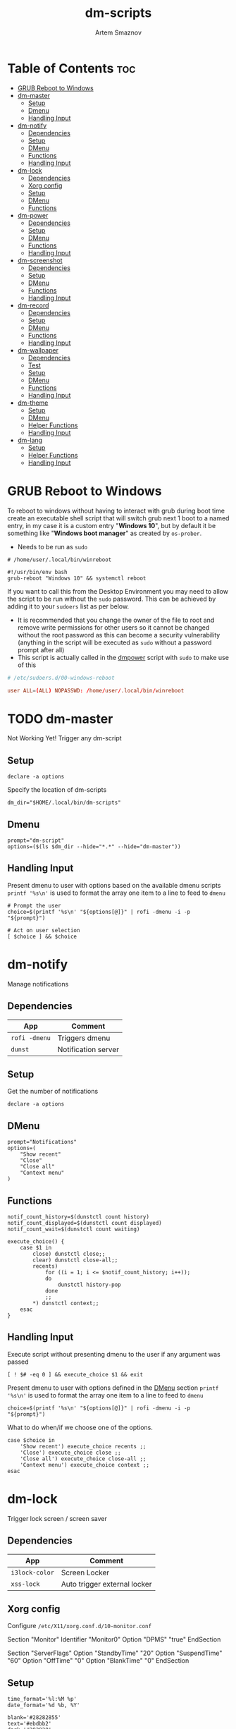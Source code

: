 #+TITLE: dm-scripts
#+AUTHOR: Artem Smaznov
#+DESCRIPTION: A collection of dmenu scripts
#+STARTUP: overview

* Table of Contents :toc:
- [[#grub-reboot-to-windows][GRUB Reboot to Windows]]
- [[#dm-master][dm-master]]
  - [[#setup][Setup]]
  - [[#dmenu][Dmenu]]
  - [[#handling-input][Handling Input]]
- [[#dm-notify][dm-notify]]
  - [[#dependencies][Dependencies]]
  - [[#setup-1][Setup]]
  - [[#dmenu-1][DMenu]]
  - [[#functions][Functions]]
  - [[#handling-input-1][Handling Input]]
- [[#dm-lock][dm-lock]]
  - [[#dependencies-1][Dependencies]]
  - [[#xorg-config][Xorg config]]
  - [[#setup-2][Setup]]
  - [[#dmenu-2][DMenu]]
  - [[#functions-1][Functions]]
- [[#dm-power][dm-power]]
  - [[#dependencies-2][Dependencies]]
  - [[#setup-3][Setup]]
  - [[#dmenu-3][DMenu]]
  - [[#functions-2][Functions]]
  - [[#handling-input-2][Handling Input]]
- [[#dm-screenshot][dm-screenshot]]
  - [[#dependencies-3][Dependencies]]
  - [[#setup-4][Setup]]
  - [[#dmenu-4][DMenu]]
  - [[#functions-3][Functions]]
  - [[#handling-input-3][Handling Input]]
- [[#dm-record][dm-record]]
  - [[#dependencies-4][Dependencies]]
  - [[#setup-5][Setup]]
  - [[#dmenu-5][DMenu]]
  - [[#functions-4][Functions]]
  - [[#handling-input-4][Handling Input]]
- [[#dm-wallpaper][dm-wallpaper]]
  - [[#dependencies-5][Dependencies]]
  - [[#test][Test]]
  - [[#setup-6][Setup]]
  - [[#dmenu-6][DMenu]]
  - [[#functions-5][Functions]]
  - [[#handling-input-5][Handling Input]]
- [[#dm-theme][dm-theme]]
  - [[#setup-7][Setup]]
  - [[#dmenu-7][DMenu]]
  - [[#helper-functions][Helper Functions]]
  - [[#handling-input-6][Handling Input]]
- [[#dm-lang][dm-lang]]
  - [[#setup-8][Setup]]
  - [[#helper-functions-1][Helper Functions]]
  - [[#handling-input-7][Handling Input]]

* GRUB Reboot to Windows
To reboot to windows without having to interact with grub during boot time create an executable shell script that will switch grub next 1 boot to a named entry, in my case it is a custom entry "*Windows 10*", but by default it be something like "*Windows boot manager*" as created by =os-prober=.
- Needs to be run as =sudo=
#+begin_src shell
# /home/user/.local/bin/winreboot

#!/usr/bin/env bash
grub-reboot "Windows 10" && systemctl reboot
#+end_src

If you want to call this from the Desktop Environment you may need to allow the script to be run without the =sudo= password. This can be achieved by adding it to your =sudoers= list as per below.
- It is recommended that you change the owner of the file to root and remove write permissions for other users so it cannot be changed without the root password as this can become a security vulnerability (anything in the script will be executed as =sudo= without a password prompt after all)
- This script is actually called in the [[#power][dmpower]] script with =sudo= to make use of this
#+begin_src conf
# /etc/sudoers.d/00-windows-reboot

user ALL=(ALL) NOPASSWD: /home/user/.local/bin/winreboot
#+end_src

* TODO dm-master
Not Working Yet!
Trigger any dm-script
** Setup
#+begin_src shell :tangle dm-master :shebang #!/usr/bin/env bash
declare -a options
#+end_src

Specify the location of dm-scripts
#+begin_src shell :tangle dm-master
dm_dir="$HOME/.local/bin/dm-scripts"
#+end_src

** Dmenu
#+begin_src shell :tangle dm-master
prompt="dm-script"
options=($(ls $dm_dir --hide="*.*" --hide="dm-master"))
#+end_src

** Handling Input
Present dmenu to user with options based on the available dmenu scripts
=printf '%s\n'= is used to format the array one item to a line to feed to =dmenu=
#+begin_src shell :tangle dm-master
# Prompt the user
choice=$(printf '%s\n' "${options[@]}" | rofi -dmenu -i -p "${prompt}")

# Act on user selection
[ $choice ] && $choice
#+end_src

* dm-notify
Manage notifications
** Dependencies
|-------------+---------------------|
| App         | Comment             |
|-------------+---------------------|
| =rofi -dmenu= | Triggers dmenu      |
| =dunst=       | Notification server |
|-------------+---------------------|

** Setup
Get the number of notifications
#+begin_src shell :tangle dm-notify :shebang #!/usr/bin/env bash
declare -a options
#+end_src

** DMenu
#+begin_src shell :tangle dm-notify
prompt="Notifications"
options=(
    "Show recent"
    "Close"
    "Close all"
    "Context menu"
)
#+end_src

** Functions
#+begin_src shell :tangle dm-notify
notif_count_history=$(dunstctl count history)
notif_count_displayed=$(dunstctl count displayed)
notif_count_wait=$(dunstctl count waiting)

execute_choice() {
    case $1 in
        close) dunstctl close;;
        clear) dunstctl close-all;;
        recents)
            for ((i = 1; i <= $notif_count_history; i++));
            do
                dunstctl history-pop
            done
            ;;
        ,*) dunstctl context;;
    esac
}
#+end_src

** Handling Input
Execute script without presenting dmenu to the user if any argument was passed
#+begin_src shell :tangle dm-notify
[ ! $# -eq 0 ] && execute_choice $1 && exit
#+end_src

Present dmenu to user with options defined in the [[#dmenu][DMenu]] section
=printf '%s\n'= is used to format the array one item to a line to feed to =dmenu=
#+begin_src shell :tangle dm-notify
choice=$(printf '%s\n' "${options[@]}" | rofi -dmenu -i -p "${prompt}")
#+end_src

What to do when/if we choose one of the options.
#+begin_src shell :tangle dm-notify
case $choice in
    'Show recent') execute_choice recents ;;
    'Close') execute_choice close ;;
    'Close all') execute_choice close-all ;;
    'Context menu') execute_choice context ;;
esac
#+end_src

* dm-lock
Trigger lock screen / screen saver
** Dependencies
|--------------+------------------------------|
| App          | Comment                      |
|--------------+------------------------------|
| =i3lock-color= | Screen Locker                |
| =xss-lock=     | Auto trigger external locker |
|--------------+------------------------------|

** Xorg config
Configure =/etc/X11/xorg.conf.d/10-monitor.conf=
#+begin_example conf
Section "Monitor"
    Identifier     "Monitor0"
    Option         "DPMS" "true"
EndSection

Section "ServerFlags"
    Option "StandbyTime" "20"
    Option "SuspendTime" "60"
    Option "OffTime" "0"
    Option "BlankTime" "0"
EndSection
#+end_example

** Setup
#+begin_src shell :tangle dm-lock :shebang #!/bin/sh
time_format='%l:%M %p'
date_format='%d %b, %Y'

blank='#28282855'
text='#ebdbb2'
dark='#282828'
default='#fabd2fcc'
wrong='#fb4934bb'
verifying='#b8bb26cb'
type='#d65d0e'
delete='#cc241d'
#+end_src

** DMenu
#+begin_src shell :tangle dm-lock
prompt="Lock Screen"
options=(
    "lock"
    "daemon"
)
#+end_src

** Functions
For debugging purposes add =--no-verif=
#+begin_src shell :tangle dm-lock
i3lock \
    --clock \
    --screen 1 \
    --ignore-empty-password \
    --pass-media-keys --pass-screen-keys --pass-volume-keys \
    \
    --time-str="$time_format" --date-str="$date_format" \
    --greeter-text="Type password to unlock..." \
    --time-pos="w-w/2:y+200" --date-pos="tx:ty+50" \
    --layout-pos="ix:iy+100" \
    \
    --radius=200 --ring-width=10 \
    --time-size=120 --date-size=32 --layout-size=22 \
    --keylayout=2 \
    \
    --color=$blank \
    --time-color=$text --date-color=$text --greeter-color=$text --layout-color=$text --modif-color=$text         \
    \
    --separator-color=$default --line-color=$blank \
    --keyhl-color=$type --bshl-color=$delete \
    --ring-color=$default      --inside-color=$blank        \
    --ringver-color=$verifying --insidever-color=$verifying --verif-color=$dark          \
    --ringwrong-color=$wrong   --insidewrong-color=$wrong   --wrong-color=$dark
#+end_src

* dm-power
Power controls (Suspend, Reboot, Shutdown, etc.)
** Dependencies
|--------------+-------------------------|
| App          | Comment                 |
|--------------+-------------------------|
| =rofi -dmenu=  | Triggers dmenu          |
| =systemd=      | System management       |
| =xscreensaver= | Toggle screensaver      |
| =notify-send=  | Trigger a notifications |
|--------------+-------------------------|
** Setup
#+begin_src shell :tangle dm-power :shebang #!/usr/bin/env bash
declare -a options
#+end_src

Define =LOCKER= in =.xprofile= to set to different locker program
#+begin_src shell :tangle dm-power
# LOCKER="${LOCKER:-lock}"
LOCKER="$HOME/.local/bin/dm-scripts/dm-lock"
# LOCKER="xscreensaver-command -lock"

# use notify-send if run in dumb term
output="echo"
if [[ ${TERM} == 'dumb' ]]; then
    output="notify-send"
fi

yesno() {
    # shellcheck disable=SC2005
    echo "$(echo -e "No\nYes" | rofi -dmenu -i -p "${1}")"
}

declare -a managers=(
    "awesome"
    "bspwm"
    "dwm"
    "spectrwm"
    "xmonad"
    "qtile"
)
#+end_src

** DMenu
#+begin_src shell :tangle dm-power
prompt="Shutdown menu"
declare -a options=(
    "Suspend"
    "Reboot"
    "Shutdown"
    "Logout"
    "Lock screen"
    "Reboot to Windows"
    "Quit"
)
#+end_src

** Functions
Check [[#grub-reboot-to-windows][GRUB Reboot to Windows]] for the =winreboot= script setup
#+begin_src shell :tangle dm-power
execute_choice() {
    if [[ $1 == 'lock' ]]; then ${LOCKER}
    elif [[ $1 == 'reboot' ]]; then systemctl reboot
    elif [[ $1 == 'windows' ]]; then sudo $HOME/.local/bin/winreboot
    elif [[ $1 == 'poweroff' ]]; then systemctl poweroff
    elif [[ $1 == 'suspend' ]]; then systemctl suspend
    elif [[ $1 == 'quit' ]]; then ${output} "Program terminated." && exit 0
    else ${output} "Program terminated." && exit 0
    fi
}
#+end_src

** Handling Input
Execute script without presenting dmenu to the user if any argument was passed
#+begin_src shell :tangle dm-power
[ ! $# -eq 0 ] && execute_choice $1 && exit
#+end_src

Present dmenu to user with options defined in the [[#dmenu-1][DMenu]] section
=printf '%s\n'= is used to format the array one item to a line to feed to =dmenu=
#+begin_src shell :tangle dm-power
# Prompt the user
choice=$(printf '%s\n' "${options[@]}" | rofi -dmenu -i -p "${prompt}")
#+end_src

What to do when/if we choose one of the options.
#+begin_src shell :tangle dm-power
case $choice in
    'Logout')
        if [[ $(yesno "Logout?") == "Yes" ]]; then
            for manager in "${managers[@]}"; do
                killall "${manager}" || ${output} "Process ${manager} was not running."
            done
        else
            ${output} "User chose not to logout." && exit 1
        fi
        ;;
    'Lock screen') execute_choice lock ;;
    'Reboot')
        if [[ $(yesno "Reboot?") == "Yes" ]]; then
            execute_choice reboot
        else
            ${output} "User chose not to reboot." && exit 0
        fi
        ;;
    'Reboot to Windows')
        if [[ $(yesno "Reboot?") == "Yes" ]]; then
            execute_choice windows
        else
            ${output} "User chose not to reboot." && exit 0
        fi
        ;;
    'Shutdown')
        if [[ $(yesno "Shutdown?") == "Yes" ]]; then
            execute_choice poweroff
        else
            ${output} "User chose not to shutdown." && exit 0
        fi
        ;;
    'Suspend')
        if [[ $(yesno "Suspend?") == "Yes" ]]; then
            execute_choice suspend
        else
            ${output} "User chose not to suspend." && exit 0
        fi
        ;;
    'Quit') execute_choice quit ;;
    # It is a common practice to use the wildcard asterisk symbol (*) as a final
    # pattern to define the default case. This pattern will always match.
    ,*)
        exit 0
        ;;
esac
#+end_src

* dm-screenshot
Take screenshots
** Dependencies
|-----------------+--------------------|
| App             | Comment            |
|-----------------+--------------------|
| =rofi -dmenu=     | Triggers dmenu     |
| =maim=            | Screenshot tool    |
| =xrandr=          | Screen management  |
| =xdotool=         | Get active window  |
| =xclip= / =wl-copy= | Save to clipboard  |
| =paplay=          | Play shutter sound |
|-----------------+--------------------|

** Setup
#+begin_src shell :tangle dm-screenshot :shebang #!/usr/bin/env bash
# Set with the flags "-e", "-u","-o pipefail" cause the script to fail
# if certain things happen, which is a good thing.  Otherwise, we can
# get hidden bugs that are hard to discover.
set -euo pipefail
declare -a options
#+end_src

Specifying a directory to save our screenshots and make sure it exists
#+begin_src shell :tangle dm-screenshot
screen_dir="$(xdg-user-dir PICTURES)/screenshots"
mkdir -p "${screen_dir}"
#+end_src

Filename Time Stamp Format
#+begin_src shell :tangle dm-screenshot
timestamp='+%Y-%m-%d_%T'
#+end_src

Shutter sound file
#+begin_src shell :tangle dm-screenshot
shutter="/usr/share/sounds/freedesktop/stereo/camera-shutter.oga" 
#+end_src

** DMenu
#+begin_src shell :tangle dm-screenshot
prompt="Select what to screenshot"
options=(
    "full"
    "screen"
    "window"
    "area"
)
#+end_src

** Functions
*** Monitors
Get monitors and their settings for maim
#+begin_src shell :tangle dm-screenshot
displays=$(xrandr --listactivemonitors | grep '+' | awk '{print $4, $3}' | awk -F'[x/+* ]' '{print $1,$2"x"$4"+"$6"+"$7}')
#+end_src

Add monitor data
#+begin_src shell :tangle dm-screenshot
IFS=$'\n'
declare -A display_mode

for d in ${displays}; do
    name=$(echo "${d}" | awk '{print $1}')
    area="$(echo "${d}" | awk '{print $2}')"
    display_mode[${name}]="${area}"
done

unset IFS
#+end_src

*** Timestamp
#+begin_src shell :tangle dm-screenshot
getTimeStamp() {
    date "$timestamp"
}
#+end_src

*** Active Window
#+begin_src shell :tangle dm-screenshot
getActiveWindow() {
    xdotool getactivewindow
}
#+end_src

*** Clipboard
#+begin_src shell :tangle dm-screenshot
saveToClipboard() {
    case "$XDG_SESSION_TYPE" in
        'x11') xclip -selection clipboard -t image/png;;
        'wayland') wl-copy -t image/png;;
        ,*) err "Unknown display server";;
    esac
}
#+end_src

*** Main
#+begin_src shell :tangle dm-screenshot
main() {
    local maim_args=""

    case $1 in
        full) 
            message="Full desktop"
        ;;
        screen) 
            maim_args="--geometry=${display_mode['DVI-D-0']}"
            message="Main monitor"
        ;;
        window) 
            maim_args="--capturebackground -i $(getActiveWindow)" 
            message="Active window"
        ;;
        area) 
            maim_args="--capturebackground --select -n"
            message="Area selection"
        ;;
        ,*)
            echo -e "Only the following arguments are accepted:\n"
            printf '%s\n' "${options[@]}"
            exit 1
        ;;
    esac

    file_name="screenshot-$(getTimeStamp).png"

    maim -u ${maim_args} | tee "${screen_dir}/$file_name" | saveToClipboard || exit 1
    paplay "$shutter" & notify-send "Screenshot saved!" "$message"
}
#+end_src

** Handling Input
Execute script without presenting dmenu to the user if any argument was passed
#+begin_src shell :tangle dm-screenshot
[ ! $# -eq 0 ] && main $1 && exit
#+end_src

Present dmenu to user with options defined in the [[#dmenu-2][DMenu]] section
=printf '%s\n'= is used to format the array one item to a line to feed to =dmenu=
#+begin_src shell :tangle dm-screenshot
# Prompt the user
choice=$(printf '%s\n' "${options[@]}" | rofi -dmenu -i -p "${prompt}")

# Act on user selection
[ $choice ] && main $choice
#+end_src

* dm-record
Record video/audio
** Dependencies
|-------------+--------------------------|
| App         | Comment                  |
|-------------+--------------------------|
| =rofi -dmenu= | Triggers dmenu           |
| =ffmpeg=      | Video converter/recorder |
| =slop=        | Window selector          |
|-------------+--------------------------|

** Setup
#+begin_src shell :tangle dm-record :shebang #!/usr/bin/env bash
record_dir="$(xdg-user-dir VIDEOS)/recordings"
resolution='1920x1080'
timestamp='+%Y-%m-%d_%T'
fps='30'
#+end_src

Tracking process
#+begin_src shell :tangle dm-record
rec_proc="/tmp/recordingpid"
#+end_src

** DMenu
#+begin_src shell :tangle dm-record
prompt="Record"
options=(
    "Screen"
    "Audio"
    "Camera"
)
#+end_src

** Functions
#+begin_src shell :tangle dm-record
yesno() {
    echo "$(echo -e "No\nYes" | rofi -dmenu -i -p "${1}")"
}

start_recording() {
    case "$1" in
        Screen) screen_capture;;
        Audio) echo audio;;
        Camera) echo camera;;
        *) echo Invalid input;;
    esac
}

stop_recording() {
    rec_pid="$(cat $rec_proc)"

    # kill with SIGTERM, allowing finishing touches.
    kill -15 "$rec_pid"
    rm -f $rec_proc

    # even after SIGTERM, ffmpeg may still run, so SIGKILL it.
    sleep 3
    kill -9 "$rec_pid"
    exit
}

# check audio sources with pactl list sources | grep Name
screen_capture() {
    ffmpeg \
        -video_size $resolution -framerate $fps \
        -f x11grab -i "$DISPLAY" \
        -f pulse -ac 2 -i alsa_output.usb-Focusrite_Scarlett_2i2_USB_Y86EP6H211E46C-00.analog-stereo.monitor \
        -codec:v libx264 -preset ultrafast \
        -codec:a copy \
        $record_dir/dm-$(date $timestamp).mkv &
    echo $! > $rec_proc
}
#+end_src

** Handling Input
Check if there is an active recordings and prompt user to stop it
#+begin_src shell :tangle dm-record
if [ -f $rec_proc ]
then [ $(yesno "Stop Active Recording?") = "Yes" ] && stop_recording || exit
#+end_src

Check if any arguments were passed to the script to avoid triggering dmenu
#+begin_src shell :tangle dm-record
elif [ ! $# -eq 0 ]
#+end_src

Execute script without presenting dmenu to the user if an argument was passed
#+begin_src shell :tangle dm-record
then start_recording $1
#+end_src

If no arguments were passed, present dmenu to user
=printf '%s\n'= is used to format the array one item to a line to feed to =dmenu=
#+begin_src shell :tangle dm-record
else
    # Prompt the user
    choice=$(printf '%s\n' "${options[@]}" | rofi -dmenu -i -p "${prompt}")

    # Act on user selection
    [ $choice ] && start_recording $choice
fi
#+end_src

* dm-wallpaper
Set random wallpapers
** Dependencies
|-------------+----------------------|
| App         | Comment              |
|-------------+----------------------|
| =rofi -dmenu= | Triggers dmenu       |
| =xrandr=      | Screen management    |
| =nitrogen=    | Wallpaper management |
|-------------+----------------------|

** Test
#+begin_src shell :tangle dm-test :shebang #!/usr/bin/env bash
wall_dir="$HOME/Pictures/wallpapers"
test_dir="$wall_dir/gruvbox/*"

getWallpaperByTag() {
    for f in $test_dir; do
        match=$(exiftool $f | grep Keywords | awk -F': ' '{print $2}' | grep "$1")
        if [ "$match" ]; then
            echo $f
        fi
    done
}

whole_list() {
    exiftool $test_dir | grep -e "File Name" -e Keywords | awk -F': ' '{print $2}'
}

# getWallpaperByTag Logo
whole_list
#+end_src

** Setup
#+begin_src shell :tangle dm-wallpaper :shebang #!/usr/bin/env bash
declare -a options
#+end_src

Specifying a directory with wallpapers and make sure it exists
#+begin_src shell :tangle dm-wallpaper
wall_dir="$HOME/Pictures/wallpapers"
mkdir -p "${wall_dir}"
#+end_src

Path to script that calls =dmwallpaper= on startup
#+begin_src shell :tangle dm-wallpaper
autostart_script="$HOME/.config/autostart-scripts/autostart.sh"
autostart_script_org="$HOME/.config/README.org"
#+end_src

Get the number of connected screens
#+begin_src shell :tangle dm-wallpaper
screens=$(xrandr | grep -e "\sconnected" | wc -l)
#+end_src

** DMenu
#+begin_src shell :tangle dm-wallpaper
prompt="Wallpaper Category"
options=($(ls $wall_dir --hide="*.*"))
#+end_src

** Functions
I am using a shell script to call =dm-wallpaper= to set random wallpapers from a set sub-directory, which is being called on WM start.
- [[file:~/.config/README.org::*Auto-start][Auto-start]] ([[https://github.com/ArtemSmaznov/Dotfiles/tree/master/.config][repo]])

=updateAutostart= updates the directory in that script every time I call =dm-wallpaper= to set a different sub-directory.

As long as you specify the correct path to the dmscript there and the dmscript is named =dm-wallpaper= it will update it automatically. All you really need to do is set =autostart_script= variable to the correct path to the auto-start script.

The function is agnostic to the path to =dm-wallpaper=, so as long as the dmscript is named =dm-wallpaper=, it will be updated automatically. All you really need to do is set =autostart_script= variable to the correct path to the auto-start script.

#+begin_src shell :tangle dm-wallpaper
updateAutostart() {
    sed -i "s/\(.*dm-wallpaper\).*$/\1 $1 \&/" $autostart_script
    sed -i "s/\(.*dm-wallpaper\).*$/\1 $1 \&/" $autostart_script_org
}

setRandomWallpaper() {
    for (( i = 0; i < $screens; i++ )); do
        nitrogen --set-zoom-fill --random --head=$i $wall_dir/$1/
    done

    # Comment out this line if you don't use an autostart script to set random wallpapers using this dmscript
    updateAutostart "$1"
}
#+end_src

** Handling Input
Execute script without presenting dmenu to the user if any argument was passed
#+begin_src shell :tangle dm-wallpaper
[ ! $# -eq 0 ] && setRandomWallpaper $1 && exit
#+end_src

Present dmenu to user with options based on the available sub-directories in =$wall_dir=
=printf '%s\n'= is used to format the array one item to a line to feed to =dmenu=
#+begin_src shell :tangle dm-wallpaper
# Prompt the user
choice=$(printf '%s\n' "${options[@]}" | rofi -dmenu -i -p "${prompt}")

# Act on user selection
[ $choice ] && setRandomWallpaper $choice
#+end_src

* dm-theme
Change color scheme of all applications (configured in the [[#setup-7][Setup]] section) for a
more unified look of your desktop environment. Each application needs to have
themes configured/available for it to be affected, so a bit of manual work is
still required in setting up available themes. Once that is done though,
switching is effortless.

Scrips does not handle extra steps a particular application might require to
apply the theme (e.g. WM restart).

** Setup
#+begin_src shell :tangle dm-theme :shebang #!/usr/bin/env bash
declare -A config t_path regexp readme
anyThemeChanged=false
#+end_src

|-------------------+------------------------------------------------------------------------------------------------------|
| Parameter         | Description                                                                                          |
|-------------------+------------------------------------------------------------------------------------------------------|
| =readme= (optional) | Path to Emacs's Org mode config                                                                      |
| =config=            | Path to config where theme is set                                                                    |
| =t_path=            | Path to the Themes/Colors directory                                                                  |
| =regexp=            | Regex to update the theme name in the main config. Requires grouping before and after the theme name |
|-------------------+------------------------------------------------------------------------------------------------------|

*** Alacritty
#+begin_src shell :tangle dm-theme
config_path="$HOME/.config/alacritty"
readme["alacritty"]="$config_path/README.org"
config["alacritty"]="$config_path/alacritty.yml"
t_path["alacritty"]="$config_path/themes"
regexp["alacritty"]="\(- \~\/\.config\/alacritty\/themes\/\)\w\+\(\.yml\)"
#+end_src

*** Rofi
#+begin_src shell :tangle dm-theme
config_path="$HOME/.config/rofi"
readme["rofi"]="$config_path/README.org"
config["rofi"]="$config_path/config.rasi"
t_path["rofi"]="$config_path/themes"
regexp["rofi"]="\(\@import \"themes\/\)\w\+\(\.rasi\)"
#+end_src

*** Vimiv
#+begin_src shell :tangle dm-theme
config_path="$HOME/.config/vimiv"
readme["vimiv"]="$config_path/README.org"
config["vimiv"]="$config_path/vimiv.conf"
t_path["vimiv"]="$config_path/styles"
regexp["vimiv"]="\(style = \)\w\+\(\.conf\)"
#+end_src

*** qTile
#+begin_src shell :tangle dm-theme
config_path="$HOME/.config/qtile"
config["qtile"]="$config_path/theme/default.py"
t_path["qtile"]="$config_path/theme/colors"
regexp["qtile"]="\(import theme\.colors\.\)\w\+\( as color\)"
#+end_src

*** STRT XMonad
There are some errors in the terminal when selecting Gruvbox ones but not the Dracula color scheme
#+begin_src shell :tangle dm-theme
config_path="$HOME/.xmonad"
readme["xmonad"]="$config_path/README.org"
config["xmonad"]="$config_path/xmonad.hs"
t_path["xmonad"]="$config_path/lib/Colors"
regexp["xmonad"]="\(import Colors\.\)\w\+\(\)"
#+end_src

*** QuteBrowser
#+begin_src shell :tangle dm-theme
config_path="$HOME/.config/qutebrowser"
config["qutebrowser"]="$config_path/themes/default.py"
t_path["qutebrowser"]="$config_path/colors"
regexp["qutebrowser"]="\(import colors\.\)\w\+\( as color\)"
#+end_src

*** STRT Xresources
*** STRT ViFM
*** TODO Vim
*** TODO Emacs
*** TODO GRUB
** DMenu
Options presented in DMenu are taken and combined from all the theme directories
of target applications. This required all applications to have a separate
directory with all the themes/color schemes. There is no need for a particular
color scheme to be available for all the applications, as the script will check
each one and skip any that don't have the selecting theme available.

It is recommended to have the same color scheme files be named the same
(excluding extensions) across applications. Otherwise, you will need to trigger
the scrip multiple times to update all of your applications to the same color
scheme.

=grep= expression is excluding some of the the files that might exist in such
folders (e.g. Python's =__pycache__=). Additionally, avoid having special
characters in the names as well as (at least in my case) so of the applications
use imports for selecting themes, which does not play nicely with non-plain file
names.

=awk= expression removes file extensions so avoid having extra dots in the file
names of individual color schemes as it can break this script

#+begin_src shell :tangle dm-theme
prompt="Color Scheme"
options=($(ls ${t_path[*]} | grep -v -e{"__",":$","^$"} | awk -F'.' '{print $1}' | sort -u))
#+end_src

** Helper Functions
Checks if a particular application has the selected theme available so that the
next function doesn't change any configs to non-existent themes.
#+begin_src shell :tangle dm-theme
themeIsAvailable() {
    if [ ! $(ls -d ${t_path[$1]}/*$2* 2>/dev/null) ]; then
        echo Warning: $2 color scheme not found in \[$1\] - theme not changed!
        return 1; fi

    return 0
}
#+end_src

If an application has the selected theme available, this will change the defined
config file (and optionally the Org mode config) to point to the new theme file.
#+begin_src shell :tangle dm-theme
change_app_theme() {
    # Check first if the selected colorscheme exests for the particula app before changing the config
    if ! themeIsAvailable $1 $2; then return; fi
    sed -i "s/${regexp[$1]}/\1$2\2/" "${config[$1]}"
    anyThemeChanged=true

    # Check if README file was defined before attempting to change it
    if [ ! $(echo "${readme[$1]}") ]; then return; fi
    sed -i "s/${regexp[$1]}/\1$2\2/" "${readme[$1]}"
}
#+end_src

Main function that is called by the script. It triggers theme switching and
reports if none were updated.
#+begin_src shell :tangle dm-theme
set_global_theme() {
    for app in ${!config[@]}; do change_app_theme ${app} $1; done
    if ! $anyThemeChanged; then 
        echo Error: $1 color scheme was not found in any of the apps - no themes were updated! 
        exit 1
    fi
}
#+end_src

** Handling Input
Check if any arguments were passed to the script to avoid triggering dmenu
#+begin_src shell :tangle dm-theme
if [ ! $# -eq 0 ]; then
    set_global_theme $1
#+end_src

If no arguments were passed, present dmenu to user with options defined in the [[#dmenu-2][DMenu]] section
#+begin_src shell :tangle dm-theme
else
    # Prompt the user
    choice=$(printf '%s\n' "${options[@]}" | rofi -dmenu -i -p "${prompt}")

    # Act on user selection
    if [ $choice ]; then set_global_theme $choice; fi
fi
#+end_src

* dm-lang
** Setup
#+begin_src shell :tangle dm-lang :shebang #!/usr/bin/env bash
current_lang=$(setxkbmap -query | awk 'END{print $2}')
#+end_src

** Helper Functions
#+begin_src shell :tangle dm-lang
next_lang() {
    case $current_lang in
        us) setxkbmap ru;;
        ru) setxkbmap us;;
        ,*) setxkbmap us;;
    esac
}

set_lang() {
    setxkbmap $1
}
#+end_src

** Handling Input
Check if any arguments were passed to the script to avoid triggering dmenu
#+begin_src shell :tangle dm-lang
if [ ! $# -eq 0 ]; then
    set_lang $1
#+end_src

#+begin_src shell :tangle dm-lang
else
    next_lang
fi
#+end_src
